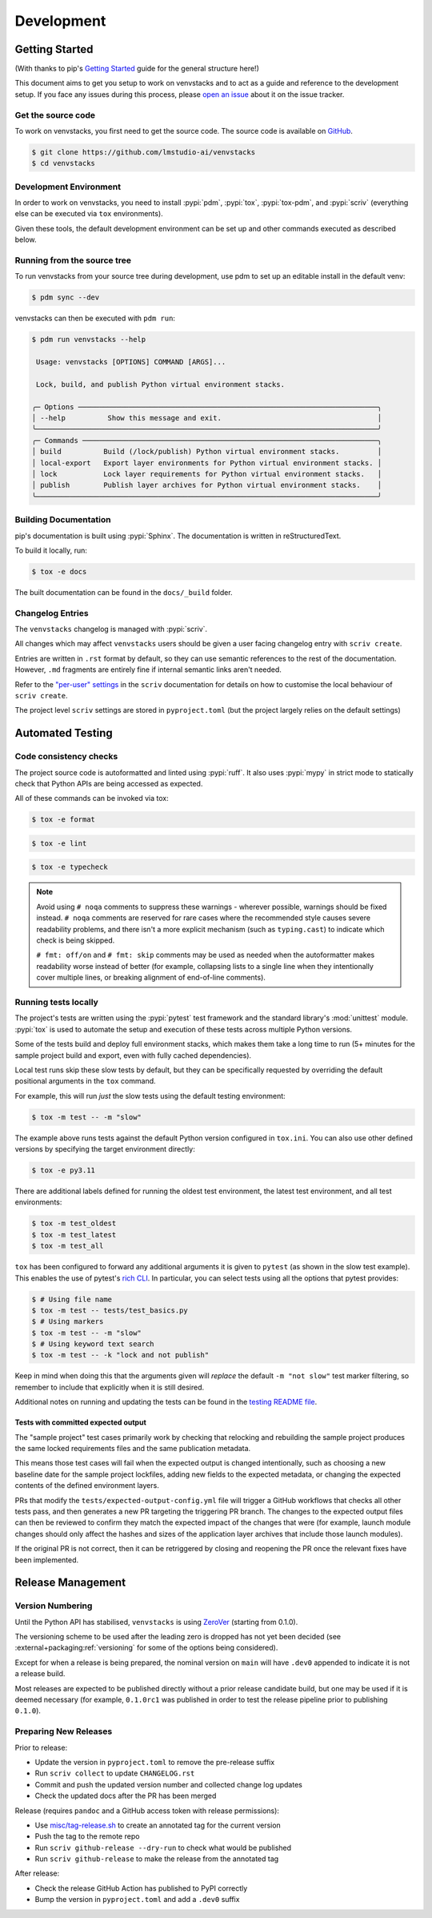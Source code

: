 .. _dev-guide:

-----------
Development
-----------


Getting Started
===============

(With thanks to pip's `Getting Started`_ guide for the general structure here!)

This document aims to get you setup to work on venvstacks and to act as a guide
and reference to the development setup. If you face any issues during this
process, please `open an issue`_ about it on the issue tracker.


Get the source code
-------------------

To work on venvstacks, you first need to get the source code. The source code is
available on `GitHub`_.

.. code-block:: console

    $ git clone https://github.com/lmstudio-ai/venvstacks
    $ cd venvstacks


Development Environment
-----------------------

In order to work on venvstacks, you need to install
:pypi:`pdm`, :pypi:`tox`, :pypi:`tox-pdm`, and :pypi:`scriv`
(everything else can be executed via ``tox`` environments).

Given these tools, the default development environment can be set up
and other commands executed as described below.


Running from the source tree
----------------------------

To run venvstacks from your source tree during development, use pdm
to set up an editable install in the default venv:

.. code-block:: console

    $ pdm sync --dev

venvstacks can then be executed with ``pdm run``:

.. code-block:: console

    $ pdm run venvstacks --help

     Usage: venvstacks [OPTIONS] COMMAND [ARGS]...

     Lock, build, and publish Python virtual environment stacks.

    ╭─ Options ───────────────────────────────────────────────────────────────────────╮
    │ --help          Show this message and exit.                                     │
    ╰─────────────────────────────────────────────────────────────────────────────────╯
    ╭─ Commands ──────────────────────────────────────────────────────────────────────╮
    │ build          Build (/lock/publish) Python virtual environment stacks.         │
    │ local-export   Export layer environments for Python virtual environment stacks. │
    │ lock           Lock layer requirements for Python virtual environment stacks.   │
    │ publish        Publish layer archives for Python virtual environment stacks.    │
    ╰─────────────────────────────────────────────────────────────────────────────────╯


Building Documentation
----------------------

pip's documentation is built using :pypi:`Sphinx`. The documentation is written
in reStructuredText.

To build it locally, run:

.. code-block:: console

    $ tox -e docs

The built documentation can be found in the ``docs/_build`` folder.


Changelog Entries
-----------------

The ``venvstacks`` changelog is managed with :pypi:`scriv`.

All changes which may affect ``venvstacks`` users should be
given a user facing changelog entry with ``scriv create``.

Entries are written in ``.rst`` format by default, so they
can use semantic references to the rest of the documentation.
However, ``.md`` fragments are entirely fine if internal
semantic links aren't needed.

Refer to the
`"per-user" settings <https://scriv.readthedocs.io/en/1.5.1/configuration.html#per-user-git-settings>`__
in the ``scriv`` documentation for details on how to customise the
local behaviour of ``scriv create``.

The project level ``scriv`` settings are stored in
``pyproject.toml`` (but the project largely relies on the default
settings)


Automated Testing
=================

Code consistency checks
-----------------------

The project source code is autoformatted and linted using :pypi:`ruff`.
It also uses :pypi:`mypy` in strict mode to statically check that Python APIs
are being accessed as expected.

All of these commands can be invoked via tox:

.. code-block:: console

    $ tox -e format

.. code-block:: console

    $ tox -e lint

.. code-block:: console

    $ tox -e typecheck

.. note::

    Avoid using ``# noqa`` comments to suppress these warnings - wherever
    possible, warnings should be fixed instead. ``# noqa`` comments are
    reserved for rare cases where the recommended style causes severe
    readability problems, and there isn't a more explicit mechanism
    (such as ``typing.cast``) to indicate which check is being skipped.

    ``# fmt: off/on`` and ``# fmt: skip`` comments may be used as needed
    when the autoformatter makes readability worse instead of better
    (for example, collapsing lists to a single line when they intentionally
    cover multiple lines, or breaking alignment of end-of-line comments).


Running tests locally
---------------------

The project's tests are written using the :pypi:`pytest` test framework and the
standard library's :mod:`unittest` module. :pypi:`tox` is used to automate the
setup and execution of these tests across multiple Python versions.

Some of the tests build and deploy full environment stacks, which makes them
take a long time to run (5+ minutes for the sample project build and export,
even with fully cached dependencies).

Local test runs skip these slow tests by default, but they can be specifically
requested by overriding the default positional arguments in the ``tox`` command.

For example, this will run *just* the slow tests using the default testing
environment:

.. code-block:: console

    $ tox -m test -- -m "slow"

The example above runs tests against the default Python version configured in
``tox.ini``. You can also use other defined versions by specifying the target
environment directly:

.. code-block:: console

    $ tox -e py3.11

There are additional labels defined for running the oldest test environment,
the latest test environment, and all test environments:

.. code-block:: console

    $ tox -m test_oldest
    $ tox -m test_latest
    $ tox -m test_all

``tox`` has been configured to forward any additional arguments it is given to
``pytest`` (as shown in the slow test example).
This enables the use of pytest's `rich CLI`_.
In particular, you can select tests using all the options that pytest provides:

.. code-block:: console

    $ # Using file name
    $ tox -m test -- tests/test_basics.py
    $ # Using markers
    $ tox -m test -- -m "slow"
    $ # Using keyword text search
    $ tox -m test -- -k "lock and not publish"

Keep in mind when doing this that the arguments given will *replace* the
default ``-m "not slow"`` test marker filtering, so remember to include
that explicitly when it is still desired.

Additional notes on running and updating the tests can be found in the
`testing README file`_.


Tests with committed expected output
''''''''''''''''''''''''''''''''''''

The "sample project" test cases primarily work by checking that relocking and
rebuilding the sample project produces the same locked requirements
files and the same publication metadata.

This means those test cases will fail when the expected output is changed
intentionally, such as choosing a new baseline date for the sample project
lockfiles, adding new fields to the expected metadata, or changing the
expected contents of the defined environment layers.

PRs that modify the ``tests/expected-output-config.yml`` file will trigger
a GitHub workflows that checks all other tests pass, and then generates a
new PR targeting the triggering PR branch. The changes to the expected
output files can then be reviewed to confirm they match the expected
impact of the changes that were (for example, launch module changes
should only affect the hashes and sizes of the application layer
archives that include those launch modules).

If the original PR is not correct, then it can be retriggered by
closing and reopening the PR once the relevant fixes have been
implemented.


Release Management
==================

.. _version-numbering:

Version Numbering
-----------------

Until the Python API has stabilised, ``venvstacks`` is using
`ZeroVer <https://0ver.org/>`__ (starting from 0.1.0).

The versioning scheme to be used after the leading zero is
dropped has not yet been decided (see
:external+packaging:ref:`versioning`
for some of the options being considered).

Except for when a release is being prepared, the nominal version on
``main`` will have ``.dev0`` appended to indicate it is not a
release build.

Most releases are expected to be published directly without a prior
release candidate build, but one may be used if it is deemed
necessary (for example, ``0.1.0rc1`` was published in order to
test the release pipeline prior to publishing ``0.1.0``).


Preparing New Releases
----------------------

Prior to release:

* Update the version in ``pyproject.toml`` to remove the pre-release suffix
* Run ``scriv collect`` to update ``CHANGELOG.rst``
* Commit and push the updated version number and collected change log updates
* Check the updated docs after the PR has been merged

Release (requires ``pandoc`` and a GitHub access token with release permissions):

* Use `misc/tag-release.sh`_ to create an annotated tag for the current version
* Push the tag to the remote repo
* Run ``scriv github-release --dry-run`` to check what would be published
* Run ``scriv github-release`` to make the release from the annotated tag

After release:

* Check the release GitHub Action has published to PyPI correctly
* Bump the version in ``pyproject.toml`` and add a ``.dev0`` suffix

.. _`Getting Started`: https://pip.pypa.io/en/stable/development/getting-started/
.. _`open an issue`: https://github.com/lmstudio-ai/venvstacks/issues/new?title=Trouble+with+development+environment
.. _`rich CLI`: https://docs.pytest.org/en/stable/how-to/usage.html#specifying-which-tests-to-run
.. _`GitHub`: https://github.com/lmstudio-ai/venvstacks
.. _`testing README file`: https://github.com/lmstudio-ai/venvstacks/blob/main/tests/README.md
.. _`misc/tag-release.sh`: https://github.com/lmstudio-ai/venvstacks/blob/main/misc/tag-release.sh
